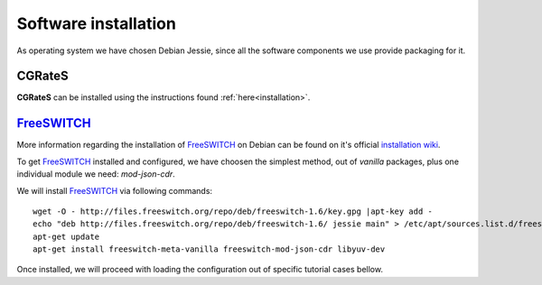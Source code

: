 Software installation
=====================

As operating system we have chosen Debian Jessie, since all the software components we use provide packaging for it.

CGRateS
--------

**CGRateS** can be installed using the instructions found :ref:`here<installation>`. 




FreeSWITCH_
-----------

More information regarding the installation of FreeSWITCH_ on Debian can be found on it's official `installation wiki <https://freeswitch.org/confluence/display/FREESWITCH/FreeSWITCH+1.6+Video>`_.

To get FreeSWITCH_ installed and configured, we have choosen the simplest method, out of *vanilla* packages, plus one individual module we need: *mod-json-cdr*.

We will install FreeSWITCH_ via following commands:

::

 wget -O - http://files.freeswitch.org/repo/deb/freeswitch-1.6/key.gpg |apt-key add -
 echo "deb http://files.freeswitch.org/repo/deb/freeswitch-1.6/ jessie main" > /etc/apt/sources.list.d/freeswitch.list
 apt-get update
 apt-get install freeswitch-meta-vanilla freeswitch-mod-json-cdr libyuv-dev

Once installed, we will proceed with loading the configuration out of specific tutorial cases bellow.

.. _FreeSWITCH: https://freeswitch.com//

